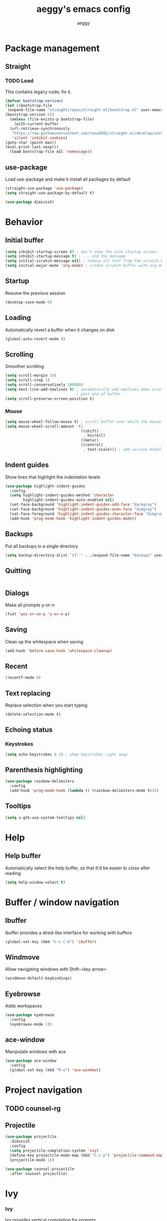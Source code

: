#+TITLE: aeggy's emacs config
#+AUTHOR: aeggy

* Package management
** Straight
*** TODO Load
This contains legacy code; fix it.
#+begin_src emacs-lisp
  (defvar bootstrap-version)
  (let ((bootstrap-file
   (expand-file-name "straight/repos/straight.el/bootstrap.el" user-emacs-directory))
  (bootstrap-version 5))
    (unless (file-exists-p bootstrap-file)
      (with-current-buffer
    (url-retrieve-synchronously
     "https://raw.githubusercontent.com/raxod502/straight.el/develop/install.el"
     'silent 'inhibit-cookies)
  (goto-char (point-max))
  (eval-print-last-sexp)))
    (load bootstrap-file nil 'nomessage))
#+end_src
** use-package
Load use-package and make it install all packages by default
#+begin_src emacs-lisp
  (straight-use-package 'use-package)
  (setq straight-use-package-by-default t)

  (use-package diminish)
#+end_src
* Behavior
** Initial buffer
#+begin_src emacs-lisp
  (setq inhibit-startup-screen t) ; don't show the info startup screen
  (setq inhibit-startup-message t) ; ... and the message
  (setq initial-scratch-message nil) ; remove all text from the scratch buffer
  (setq initial-major-mode 'org-mode) ; create scratch buffer with org mode
#+end_src
** Startup
Resume the previous session
#+begin_src emacs-lisp
  (desktop-save-mode 0)
#+end_src
** Loading
Automatically revert a buffer when it changes on disk
#+begin_src emacs-lisp
  (global-auto-revert-mode 0)
#+end_src
** Scrolling
Smoother scrolling
#+begin_src emacs-lisp
  (setq scroll-margin 10)
  (setq scroll-step 1)
  (setq scroll-conservatively 100000)
  (setq next-line-add-newlines t) ; automatically add newlines when scrolling
                                  ; past end of buffer
  (setq scroll-preserve-screen-position t)
#+end_src
*** Mouse
#+begin_src emacs-lisp
  (setq mouse-wheel-follow-mouse t) ; scroll buffer over which the mouse is
  (setq mouse-wheel-scroll-amount '(1
                                    ((shift)
                                     . hscroll)
                                    ((meta))
                                    ((control)
                                     . text-scale))) ; add various modifiers to scrolling
#+end_src
** Indent guides
Show lines that highlight the indentation levels
#+begin_src emacs-lisp
  (use-package highlight-indent-guides
    :config
    (setq highlight-indent-guides-method 'character
          highlight-indent-guides-auto-enabled nil)
    (set-face-background 'highlight-indent-guides-odd-face "darkgray")
    (set-face-background 'highlight-indent-guides-even-face "dimgray")
    (set-face-foreground 'highlight-indent-guides-character-face "dimgray")
    (add-hook 'prog-mode-hook 'highlight-indent-guides-mode))
#+end_src
** Backups
Put all backups in a single directory
#+begin_src emacs-lisp
  (setq backup-directory-alist `(("." . ,(expand-file-name "backups" user-emacs-directory))))
#+end_src
** Quitting
#+begin_src emacs-lisp
#+end_src
** Dialogs
Make all prompts y-or-n
#+begin_src emacs-lisp
  (fset 'yes-or-no-p 'y-or-n-p)
#+end_src
** Saving
Clean up the whitespace when saving
#+begin_src emacs-lisp
  (add-hook 'before-save-hook 'whitespace-cleanup)
#+end_src
** Recent
#+begin_src emacs-lisp
  (recentf-mode 0)
#+end_src
** Text replacing
Replace selection when you start typing
#+begin_src emacs-lisp
  (delete-selection-mode t)
#+end_src
** Echoing status
*** Keystrokes
#+begin_src emacs-lisp
  (setq echo-keystrokes 0.1) ; show keystrokes right away
#+end_src
** Parenthesis highlighting
#+begin_src emacs-lisp
  (use-package rainbow-delimiters
    :config
    (add-hook 'prog-mode-hook (lambda () (rainbow-delimiters-mode t))))
#+end_src
** Tooltips
#+begin_src emacs-lisp
  (setq x-gtk-use-system-tooltips nil)
#+end_src
* Help
** Help buffer
Automatically select the help buffer, so that it'd be easier to close after reading
#+begin_src emacs-lisp
  (setq help-window-select t)
#+end_src
* Buffer / window navigation
** Ibuffer
Ibuffer provides a dired-like interface for working with buffers
#+begin_src emacs-lisp
  (global-set-key (kbd "C-x C-b") 'ibuffer)
#+end_src
** Windmove
Allow navigating windows with Shift-<key arrow>
#+begin_src emacs-lisp
  (windmove-default-keybindings)
#+end_src
** Eyebrowse
Adds workspaces
#+begin_src emacs-lisp
  (use-package eyebrowse
    :config
    (eyebrowse-mode 1))
#+end_src
** ace-window
Manipulate windows with ace
#+begin_src emacs-lisp
  (use-package ace-window
    :config
    (global-set-key (kbd "M-o") 'ace-window))
#+end_src
* Project navigation
** TODO counsel-rg
** Projectile
#+begin_src emacs-lisp
  (use-package projectile
    :diminish
    :config
    (setq projectile-completion-system 'ivy)
    (define-key projectile-mode-map (kbd "C-c p") 'projectile-command-map)
    (projectile-mode 1))

  (use-package counsel-projectile
    :after counsel projectile)
#+end_src
* Ivy
*** Ivy
Ivy provides vertical completion for prompts
#+begin_src emacs-lisp
  (use-package ivy
    :diminish
    :config
    (ivy-mode 1)
    (global-set-key (kbd "C-c r") 'ivy-resume))
#+end_src
*** Counsel
#+begin_src emacs-lisp
  (use-package counsel
    :diminish
    :after ivy
    :config
    (counsel-mode 1)

    (global-set-key (kbd "M-x") #'counsel-M-x)
    (global-set-key (kbd "C-x b") #'counsel-switch-buffer)
    (global-set-key (kbd "C-c h") #'counsel-command-history)
    (global-set-key (kbd "C-c m") #'counsel-imenu)
    (global-set-key (kbd "C-c x") #'counsel-linux-app)
    (global-set-key (kbd "C-c g") #'counsel-recentf)
    (global-set-key (kbd "<f10>") #'counsel-tmm)
    (add-hook 'eshell-mode-hook (lambda () (local-set-key (kbd "C-c h") #'counsel-esh-history))))
#+end_src
*** TODO Swiper
* Aesthetics
** Font
Use system font
#+begin_src emacs-lisp
  (set-face-attribute 'default nil :height 100)
#+end_src
** Colorscheme
#+begin_src emacs-lisp
  (use-package leuven-theme
    :config
    (load-theme 'leuven-dark t))
#+end_src
** Editor frame
Make Emacs more minimalist
#+begin_src emacs-lisp
  (scroll-bar-mode 0)
  (tool-bar-mode 0)
  (menu-bar-mode 0)
  (blink-cursor-mode 0)
#+end_src

Add some widgets
#+begin_src emacs-lisp
  ;;(global-hl-line-mode 1)
  (column-number-mode 1)
  (size-indication-mode 1)
#+end_src
** Fringe
*** TODO git gutter
** Line numbers
#+begin_src emacs-lisp
  (setq-default display-line-numbers-type 'relative)
  (global-display-line-numbers-mode 1)
#+end_src
** Modeline
*** clock
#+begin_src emacs-lisp
  (use-package display-time
    :no-require t
    :straight nil
    :init
    (setq display-time-24hr-format t)
    (setq display-time-day-and-date t)
    (setq display-time-default-load-average nil)
    :config
    (display-time-mode t))
#+end_src
* Org
** Formatting
Make org buffers look better
#+begin_src emacs-lisp
  (setq org-startup-indented t)
#+end_src
** Babel
#+begin_src emacs-lisp
  (setq org-src-tab-acts-natively t)
#+end_src
*** Source blocks
#+begin_src emacs-lisp
  (setq org-structure-template-alist ())
  (add-to-list 'org-structure-template-alist '("e" . "src emacs-lisp"))
  (add-to-list 'org-structure-template-alist '("s" . "src sh"))
#+end_src
*** Exporting
**** HTML
Allow exporting to HTML
#+begin_src emacs-lisp
  (use-package htmlize)
#+end_src
* Evil
#+begin_src emacs-lisp
  (use-package evil
    :config
    (evil-mode t))
#+end_src
* Dired
#+begin_src emacs-lisp
  (setq dired-auto-revert-buffer t)
#+end_src
* Terminal
** Vterm
#+begin_src emacs-lisp
  (use-package vterm
    :disabled t
    :config
    (add-to-list 'vterm-exit-functions #'kill-buffer)

    (add-hook 'vterm-mode-hook (lambda ()
                                 (display-line-numbers-mode 0))))
#+end_src
** Eshell
#+begin_src emacs-lisp
  (require 'eshell)
#+end_src
*** Decoration
#+begin_src emacs-lisp
  (add-hook 'eshell-mode-hook (lambda () (display-line-numbers-mode 0)))
#+end_src
*** Completion
#+begin_src emacs-lisp
  (add-hook 'eshell-mode-hook
            (lambda ()
              (define-key eshell-mode-map (kbd "<tab>") #'completion-at-point)
              (define-key eshell-mode-map (kbd "C-M-i") #'completion-at-point)))
#+end_src
*** Clear
Clear the eshell buffer
#+begin_src emacs-lisp
  (defun eshell/nuke ()
    "Clear the eshell buffer."
    (interactive)
    (let ((inhibit-read-only t))
      (erase-buffer)
      (eshell-send-input)
      (delete-region 1 2)))

  (add-hook 'eshell-mode-hook
            (lambda ()
              (define-key eshell-mode-map (kbd "M-l") #'eshell/nuke)))
#+end_src
*** Last
Go to the last line of the window
#+begin_src emacs-lisp
  (defun eshell/last ()
    "Clear the window"
    (interactive)
    (goto-char (point-max))
    (recenter 0))

  (add-hook 'eshell-mode-hook
            (lambda ()
              (define-key eshell-mode-map (kbd "C-l") #'eshell/last)))
#+end_src
*** TODO Backspace
Pressing backspace on an empty prompt should send the user to the previous prompt
#+begin_src emacs-lisp
  (defun eshell--backspace ()
    (interactive)
    (if (get-char-property (- (point) 1) 'read-only)
        (eshell-previous-prompt 1)
      (backward-delete-char-untabify 'untabify)))

  (add-hook 'eshell-mode-hook
            (lambda ()
              (define-key eshell-mode-map (kbd "DEL") #'eshell--backspace)
              (define-key eshell-mode-map (kbd "<M-left>") #'eshell-previous-prompt)
              (define-key eshell-mode-map (kbd "<M-right>") #'eshell-next-prompt)))
#+end_src
*** M-x
Run emacs commands from eshell
#+begin_src emacs-lisp
  (defun eshell/run (&optional command)
    (if command
        (call-interactively (intern command))
      (error "No command")))
#+end_src
*** C-d
#+begin_src emacs-lisp
  (defun eshell-C-d () (interactive) (if (eq (point) (point-max)) (eshell-life-is-too-much) (delete-char 1)))
  (add-hook 'eshell-mode-hook (lambda () (local-set-key (kbd "C-d") 'eshell-C-d)))
#+end_src
*** View
View a file in a read-only window with syntax highlighting
**** TODO Kill buffer and window after pressing q
#+begin_src emacs-lisp
  (defun eshell/view (filename)
    (let ((opened (get-file-buffer filename))))
    (with-current-buffer (find-file-noselect filename)
      (view-mode)
      (switch-to-buffer-other-window (current-buffer))
      (local-set-key (kbd "q") #'kill-buffer-and-window)
      ()))
#+end_src
* Programming languages
** Universal
*** Indentation
#+begin_src emacs-lisp
  (setq-default tab-width 4)
  (setq-default indent-tabs-mode nil)

  (use-package aggressive-indent
    :config
    (global-aggressive-indent-mode 1))
#+end_src
*** Parenthesis
#+begin_src emacs-lisp
  (electric-pair-mode 1)
  (show-paren-mode 1)
#+end_src
*** Completion
#+begin_src emacs-lisp
  (use-package company
    :config
    (add-hook 'prog-mode-hook (lambda () (company-mode 1))))
#+end_src
**** TODO Use counsel-company
*** Error checking
#+begin_src emacs-lisp
  (use-package flycheck
    :init
    :config
    (global-flycheck-mode 1)
    (add-hook 'emacs-lisp-mode-hook (lambda () (add-to-list 'flycheck-disabled-checkers 'emacs-lisp-checkdoc))))
#+end_src
** Go
#+begin_src emacs-lisp
  (use-package go-mode
    :config
    (add-hook 'before-save-hook 'gofmt-before-save))
  (use-package company-go
    :after company)
#+end_src
** Web
*** TypeScript
#+begin_src emacs-lisp
  (use-package tide
    :init
    (setq typescript-indent-level 4)
    :config
    (add-hook 'typescript-mode-hook (lambda () (tide-mode 1))))
#+end_src
* Git
#+begin_src emacs-lisp
  (use-package magit
    :config
    (global-set-key (kbd "C-x g") 'magit-status))
#+end_src
* Text editing
** Olivetti
#+begin_src emacs-lisp
  (use-package olivetti)
#+end_src
** avy
#+begin_src emacs-lisp
  (use-package avy
    :config
    (global-set-key (kbd "C-:") 'avy-goto-char))
#+end_src
** ace-link
#+begin_src emacs-lisp
  (use-package ace-link)
#+end_src
* Web services
** Pastebins
Easy access to pastebins
#+begin_src emacs-lisp
  (use-package webpaste)
#+end_src
* Hydras
** Install
#+begin_src emacs-lisp
  (use-package hydra)
#+end_src
** Scripts
No hydras yet
